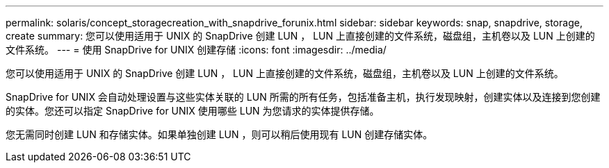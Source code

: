 ---
permalink: solaris/concept_storagecreation_with_snapdrive_forunix.html 
sidebar: sidebar 
keywords: snap, snapdrive, storage, create 
summary: 您可以使用适用于 UNIX 的 SnapDrive 创建 LUN ， LUN 上直接创建的文件系统，磁盘组，主机卷以及 LUN 上创建的文件系统。 
---
= 使用 SnapDrive for UNIX 创建存储
:icons: font
:imagesdir: ../media/


[role="lead"]
您可以使用适用于 UNIX 的 SnapDrive 创建 LUN ， LUN 上直接创建的文件系统，磁盘组，主机卷以及 LUN 上创建的文件系统。

SnapDrive for UNIX 会自动处理设置与这些实体关联的 LUN 所需的所有任务，包括准备主机，执行发现映射，创建实体以及连接到您创建的实体。您还可以指定 SnapDrive for UNIX 使用哪些 LUN 为您请求的实体提供存储。

您无需同时创建 LUN 和存储实体。如果单独创建 LUN ，则可以稍后使用现有 LUN 创建存储实体。
